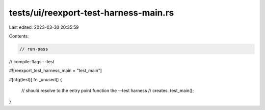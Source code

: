 tests/ui/reexport-test-harness-main.rs
======================================

Last edited: 2023-03-30 20:35:59

Contents:

.. code-block:: rs

    // run-pass
// compile-flags:--test

#![reexport_test_harness_main = "test_main"]

#[cfg(test)]
fn _unused() {
    // should resolve to the entry point function the --test harness
    // creates.
    test_main();
}


